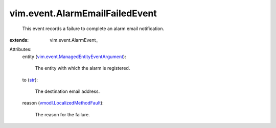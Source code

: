 
vim.event.AlarmEmailFailedEvent
===============================
  This event records a failure to complete an alarm email notification.
:extends: vim.event.AlarmEvent_

Attributes:
    entity (`vim.event.ManagedEntityEventArgument <vim/event/ManagedEntityEventArgument.rst>`_):

       The entity with which the alarm is registered.
    to (`str <https://docs.python.org/2/library/stdtypes.html>`_):

       The destination email address.
    reason (`vmodl.LocalizedMethodFault <vmodl/LocalizedMethodFault.rst>`_):

       The reason for the failure.
